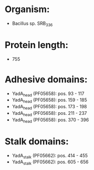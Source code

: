 * Organism:
- Bacillus sp. SRB_336
* Protein length:
- 755
* Adhesive domains:
- YadA_head (PF05658): pos. 93 - 117
- YadA_head (PF05658): pos. 159 - 185
- YadA_head (PF05658): pos. 173 - 198
- YadA_head (PF05658): pos. 211 - 237
- YadA_head (PF05658): pos. 370 - 396
* Stalk domains:
- YadA_stalk (PF05662): pos. 414 - 455
- YadA_stalk (PF05662): pos. 605 - 656

